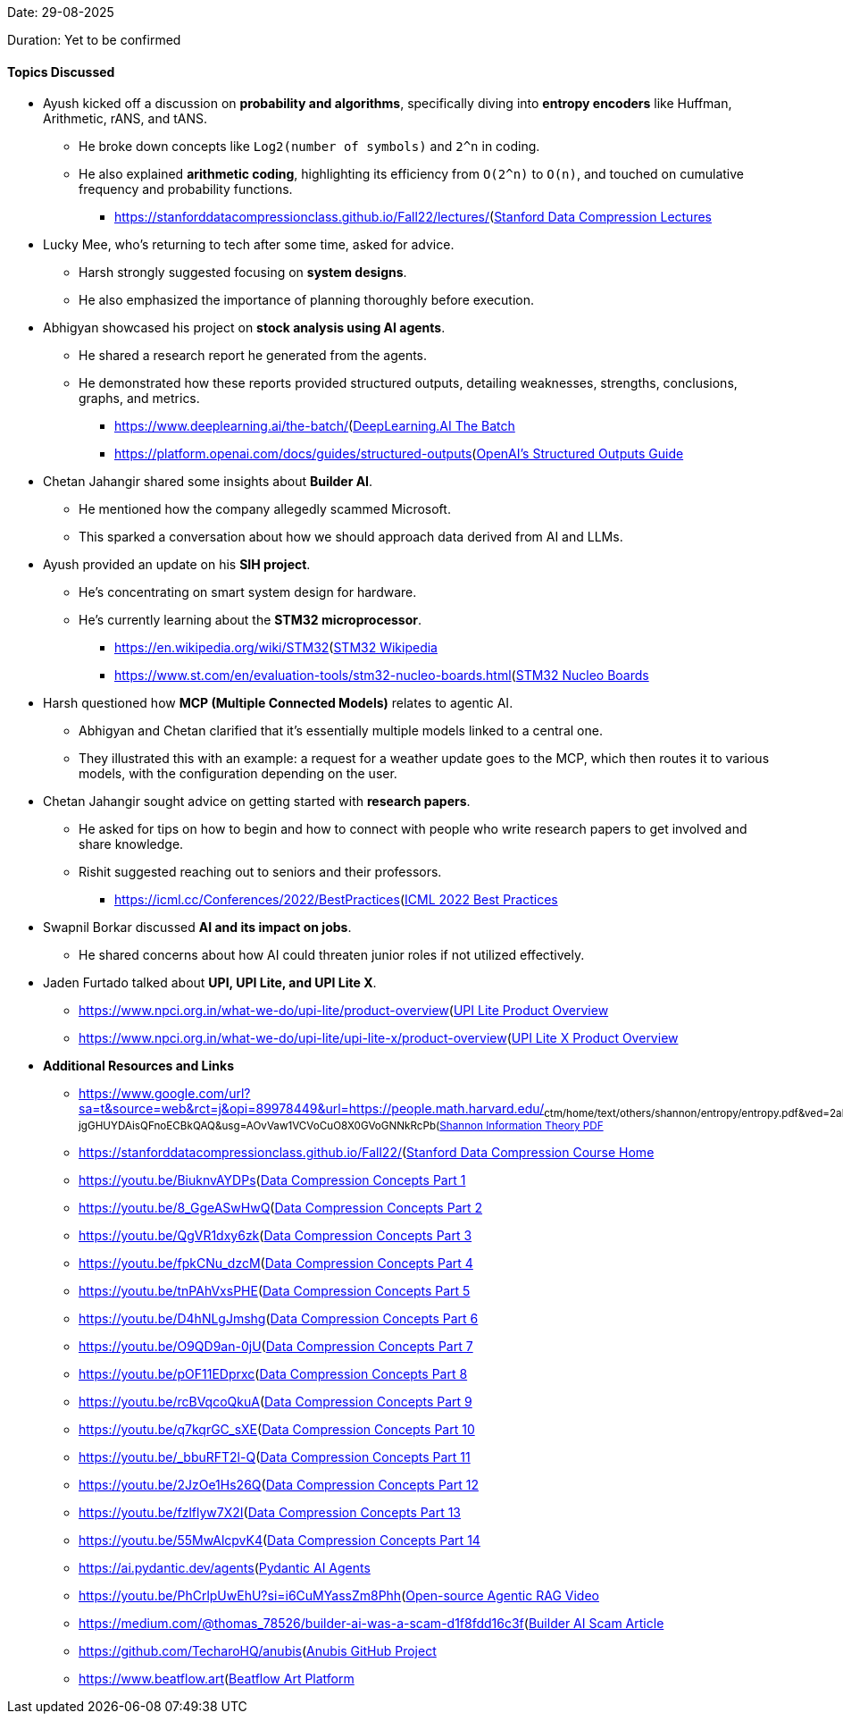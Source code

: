 Date: 29-08-2025

Duration: Yet to be confirmed

==== Topics Discussed

* Ayush kicked off a discussion on **probability and algorithms**, specifically diving into **entropy encoders** like Huffman, Arithmetic, rANS, and tANS.
    ** He broke down concepts like `Log2(number of symbols)` and `2^n` in coding.
    ** He also explained **arithmetic coding**, highlighting its efficiency from `O(2^n)` to `O(n)`, and touched on cumulative frequency and probability functions.
        *** link:[https://stanforddatacompressionclass.github.io/Fall22/lectures/](https://stanforddatacompressionclass.github.io/Fall22/lectures/)[Stanford Data Compression Lectures^]
* Lucky Mee, who's returning to tech after some time, asked for advice.
    ** Harsh strongly suggested focusing on **system designs**.
    ** He also emphasized the importance of planning thoroughly before execution.
* Abhigyan showcased his project on **stock analysis using AI agents**.
    ** He shared a research report he generated from the agents.
    ** He demonstrated how these reports provided structured outputs, detailing weaknesses, strengths, conclusions, graphs, and metrics.
        *** link:[https://www.deeplearning.ai/the-batch/](https://www.deeplearning.ai/the-batch/)[DeepLearning.AI The Batch^]
        *** link:[https://platform.openai.com/docs/guides/structured-outputs](https://platform.openai.com/docs/guides/structured-outputs)[OpenAI's Structured Outputs Guide^]
* Chetan Jahangir shared some insights about **Builder AI**.
    ** He mentioned how the company allegedly scammed Microsoft.
    ** This sparked a conversation about how we should approach data derived from AI and LLMs.
* Ayush provided an update on his **SIH project**.
    ** He's concentrating on smart system design for hardware.
    ** He's currently learning about the **STM32 microprocessor**.
        *** link:[https://en.wikipedia.org/wiki/STM32](https://en.wikipedia.org/wiki/STM32)[STM32 Wikipedia^]
        *** link:[https://www.st.com/en/evaluation-tools/stm32-nucleo-boards.html](https://www.st.com/en/evaluation-tools/stm32-nucleo-boards.html)[STM32 Nucleo Boards^]
* Harsh questioned how **MCP (Multiple Connected Models)** relates to agentic AI.
    ** Abhigyan and Chetan clarified that it's essentially multiple models linked to a central one.
    ** They illustrated this with an example: a request for a weather update goes to the MCP, which then routes it to various models, with the configuration depending on the user.
* Chetan Jahangir sought advice on getting started with **research papers**.
    ** He asked for tips on how to begin and how to connect with people who write research papers to get involved and share knowledge.
    ** Rishit suggested reaching out to seniors and their professors.
        *** link:[https://icml.cc/Conferences/2022/BestPractices](https://icml.cc/Conferences/2022/BestPractices)[ICML 2022 Best Practices^]
* Swapnil Borkar discussed **AI and its impact on jobs**.
    ** He shared concerns about how AI could threaten junior roles if not utilized effectively.
* Jaden Furtado talked about **UPI, UPI Lite, and UPI Lite X**.
    ** link:[https://www.npci.org.in/what-we-do/upi-lite/product-overview](https://www.npci.org.in/what-we-do/upi-lite/product-overview)[UPI Lite Product Overview^]
    ** link:[https://www.npci.org.in/what-we-do/upi-lite/upi-lite-x/product-overview](https://www.npci.org.in/what-we-do/upi-lite/upi-lite-x/product-overview)[UPI Lite X Product Overview^]
* **Additional Resources and Links**
    ** link:[https://www.google.com/url?sa=t&source=web&rct=j&opi=89978449&url=https://people.math.harvard.edu/~ctm/home/text/others/shannon/entropy/entropy.pdf&ved=2ahUKEwis_P6ph7OPAxU4-jgGHUYDAisQFnoECBkQAQ&usg=AOvVaw1VCVoCuO8X0GVoGNNkRcPb](https://www.google.com/url?sa=t&source=web&rct=j&opi=89978449&url=https://people.math.harvard.edu/~ctm/home/text/others/shannon/entropy/entropy.pdf&ved=2ahUKEwis_P6ph7OPAxU4-jgGHUYDAisQFnoECBkQAQ&usg=AOvVaw1VCVoCuO8X0GVoGNNkRcPb)[Shannon Information Theory PDF^]
    ** link:[https://stanforddatacompressionclass.github.io/Fall22/](https://stanforddatacompressionclass.github.io/Fall22/)[Stanford Data Compression Course Home^]
    ** link:[https://youtu.be/BiuknvAYDPs](https://youtu.be/BiuknvAYDPs)[Data Compression Concepts Part 1^]
    ** link:[https://youtu.be/8_GgeASwHwQ](https://youtu.be/8_GgeASwHwQ)[Data Compression Concepts Part 2^]
    ** link:[https://youtu.be/QgVR1dxy6zk](https://youtu.be/QgVR1dxy6zk)[Data Compression Concepts Part 3^]
    ** link:[https://youtu.be/fpkCNu_dzcM](https://youtu.be/fpkCNu_dzcM)[Data Compression Concepts Part 4^]
    ** link:[https://youtu.be/tnPAhVxsPHE](https://youtu.be/tnPAhVxsPHE)[Data Compression Concepts Part 5^]
    ** link:[https://youtu.be/D4hNLgJmshg](https://youtu.be/D4hNLgJmshg)[Data Compression Concepts Part 6^]
    ** link:[https://youtu.be/O9QD9an-0jU](https://youtu.be/O9QD9an-0jU)[Data Compression Concepts Part 7^]
    ** link:[https://youtu.be/pOF11EDprxc](https://youtu.be/pOF11EDprxc)[Data Compression Concepts Part 8^]
    ** link:[https://youtu.be/rcBVqcoQkuA](https://youtu.be/rcBVqcoQkuA)[Data Compression Concepts Part 9^]
    ** link:[https://youtu.be/q7kqrGC_sXE](https://youtu.be/q7kqrGC_sXE)[Data Compression Concepts Part 10^]
    ** link:[https://youtu.be/_bbuRFT2l-Q](https://youtu.be/_bbuRFT2l-Q)[Data Compression Concepts Part 11^]
    ** link:[https://youtu.be/2JzOe1Hs26Q](https://youtu.be/2JzOe1Hs26Q)[Data Compression Concepts Part 12^]
    ** link:[https://youtu.be/fzlflyw7X2I](https://youtu.be/fzlflyw7X2I)[Data Compression Concepts Part 13^]
    ** link:[https://youtu.be/55MwAlcpvK4](https://youtu.be/55MwAlcpvK4)[Data Compression Concepts Part 14^]
    ** link:[https://ai.pydantic.dev/agents](https://ai.pydantic.dev/agents)[Pydantic AI Agents^]
    ** link:[https://youtu.be/PhCrlpUwEhU?si=i6CuMYassZm8Phh](https://youtu.be/PhCrlpUwEhU?si=i6CuMYassZm8Phh)_[Open-source Agentic RAG Video^]
    ** link:[https://medium.com/@thomas_78526/builder-ai-was-a-scam-d1f8fdd16c3f](https://medium.com/@thomas_78526/builder-ai-was-a-scam-d1f8fdd16c3f)[Builder AI Scam Article^]
    ** link:[https://github.com/TecharoHQ/anubis](https://github.com/TecharoHQ/anubis)[Anubis GitHub Project^]
    ** link:[https://www.beatflow.art](https://www.beatflow.art)[Beatflow Art Platform^]
